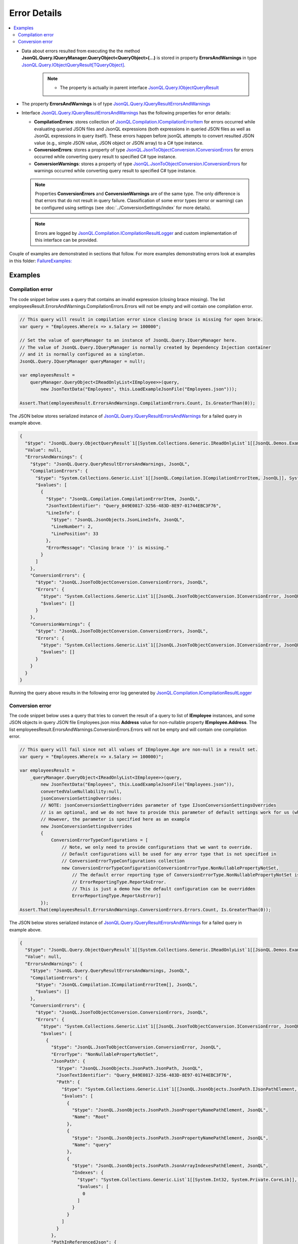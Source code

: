 =============
Error Details
=============

.. contents::
   :local:
   :depth: 2

- Data about errors resulted from executing the the method **JsonQL.Query.IQueryManager.QueryObject<QueryObject>(...)**  is stored in property **ErrorsAndWarnings** in type `JsonQL.Query.IObjectQueryResult[TQueryObject] <https://github.com/artakhak/JsonQL/blob/main/JsonQL/Query/IObjectQueryResult.cs>`_.
    .. note::
        - The property is actually in parent interface `JsonQL.Query.IObjectQueryResult <https://github.com/artakhak/JsonQL/blob/main/JsonQL/Query/IObjectQueryResult.cs>`_

- The property **ErrorsAndWarnings** is of type `JsonQL.Query.IQueryResultErrorsAndWarnings <https://github.com/artakhak/JsonQL/blob/main/JsonQL/Query/IQueryResultErrorsAndWarnings.cs>`_ 
- Interface `JsonQL.Query.IQueryResultErrorsAndWarnings <https://github.com/artakhak/JsonQL/blob/main/JsonQL/Query/IQueryResultErrorsAndWarnings.cs>`_ has the following properties for error details:
  
  - **CompilationErrors**: stores collection of `JsonQL.Compilation.ICompilationErrorItem <https://github.com/artakhak/JsonQL/blob/main/JsonQL/Compilation/ICompilationErrorItem.cs>`_ for errors occurred while evaluating queried JSON files and JsonQL expressions (both expressions in queried JSON files as well as JsonQL expressions in query itself). These errors happen before jsonQL attempts to convert resulted JSON value (e.g., simple JSON value, JSON object or JSON array) to a C# type instance.
  - **ConversionErrors**: stores a property of type `JsonQL.JsonToObjectConversion.IConversionErrors <https://github.com/artakhak/JsonQL/blob/main/JsonQL/JsonToObjectConversion/IConversionErrors.cs>`_ for errors occurred while converting query result to specified C# type instance.
  - **ConversionWarnings**: stores a property of type `JsonQL.JsonToObjectConversion.IConversionErrors <https://github.com/artakhak/JsonQL/blob/main/JsonQL/JsonToObjectConversion/IConversionErrors.cs>`_ for warnings occurred while converting query result to specified C# type instance.
  
  .. note::
    Properties **ConversionErrors** and **ConversionWarnings** are of the same type. The only difference is that errors that do not result in query failure. Classification of some error types (error or warning) can be configured using settings (see :doc:`../ConversionSettings/index` for more details).

  .. note::
    Errors are logged by `JsonQL.Compilation.ICompilationResultLogger <https://github.com/artakhak/JsonQL/blob/main/JsonQL/Compilation/ICompilationResultLogger.cs>`_ and custom implementation of this interface can be provided.

Couple of examples are demonstrated in sections that follow. For more examples demonstrating errors look at examples in this folder: `FailureExamples: <https://github.com/artakhak/JsonQL/tree/main/JsonQL.Demos/Examples/IQueryManagerExamples/FailureExamples/ResultAsObject>`_
            
Examples
========

Compilation error
-----------------

The code snippet below uses a query that contains an invalid expression (closing brace missing). The list employeesResult.ErrorsAndWarnings.CompilationErrors.Errors will not be empty and will contain one compilation error. 

.. sourcecode:: csharp

     // This query will result in compilation error since closing brace is missing for open brace.
     var query = "Employees.Where(x => x.Salary >= 100000";

     // Set the value of queryManager to an instance of JsonQL.Query.IQueryManager here.
     // The value of JsonQL.Query.IQueryManager is normally created by Dependency Injection container 
     // and it is normally configured as a singleton.
     JsonQL.Query.IQueryManager queryManager = null!;

     var employeesResult =
         queryManager.QueryObject<IReadOnlyList<IEmployee>>(query,
             new JsonTextData("Employees", this.LoadExampleJsonFile("Employees.json")));

     Assert.That(employeesResult.ErrorsAndWarnings.CompilationErrors.Count, Is.GreaterThan(0));
     
The JSON below stores serialized instance of `JsonQL.Query.IQueryResultErrorsAndWarnings <https://github.com/artakhak/JsonQL/blob/main/JsonQL/Query/IQueryResultErrorsAndWarnings.cs>`_ for a failed query in example above.

.. sourcecode:: json

     {
       "$type": "JsonQL.Query.ObjectQueryResult`1[[System.Collections.Generic.IReadOnlyList`1[[JsonQL.Demos.Examples.IQueryManagerExamples.FailureExamples.ResultAsObject.NonNullablePropertyValueMissing.DataModels.IEmployee, JsonQL.Demos]], System.Private.CoreLib]], JsonQL",
       "Value": null,
       "ErrorsAndWarnings": {
         "$type": "JsonQL.Query.QueryResultErrorsAndWarnings, JsonQL",
         "CompilationErrors": {
           "$type": "System.Collections.Generic.List`1[[JsonQL.Compilation.ICompilationErrorItem, JsonQL]], System.Private.CoreLib",
           "$values": [
             {
               "$type": "JsonQL.Compilation.CompilationErrorItem, JsonQL",
               "JsonTextIdentifier": "Query_849E0817-3256-483D-8E97-01744EBC3F76",
               "LineInfo": {
                 "$type": "JsonQL.JsonObjects.JsonLineInfo, JsonQL",
                 "LineNumber": 2,
                 "LinePosition": 33
               },
               "ErrorMessage": "Closing brace ')' is missing."
             }
           ]
         },
         "ConversionErrors": {
           "$type": "JsonQL.JsonToObjectConversion.ConversionErrors, JsonQL",
           "Errors": {
             "$type": "System.Collections.Generic.List`1[[JsonQL.JsonToObjectConversion.IConversionError, JsonQL]], System.Private.CoreLib",
             "$values": []
           }
         },
         "ConversionWarnings": {
           "$type": "JsonQL.JsonToObjectConversion.ConversionErrors, JsonQL",
           "Errors": {
             "$type": "System.Collections.Generic.List`1[[JsonQL.JsonToObjectConversion.IConversionError, JsonQL]], System.Private.CoreLib",
             "$values": []
           }
         }
       }
     }


Running the query above results in the following error log generated by `JsonQL.Compilation.ICompilationResultLogger <https://github.com/artakhak/JsonQL/blob/main/JsonQL/Compilation/ICompilationResultLogger.cs>`_
 
.. image:: logged-errors.jpg

Conversion error
----------------

The code snippet below uses a query that tries to convert the result of a query to list of **IEmployee** instances, and some JSON objects in query JSON file Employees.json miss **Address** value for non-nullable property **IEmployee.Address**. The list employeesResult.ErrorsAndWarnings.ConversionErrors.Errors will not be empty and will contain one compilation error.

.. sourcecode:: csharp

     // This query will fail since not all values of IEmployee.Age are non-null in a result set.
     var query = "Employees.Where(x => x.Salary >= 100000)";

     var employeesResult =
         _queryManager.QueryObject<IReadOnlyList<IEmployee>>(query,
             new JsonTextData("Employees", this.LoadExampleJsonFile("Employees.json")), 
             convertedValueNullability:null,
             jsonConversionSettingOverrides:
             // NOTE: jsonConversionSettingOverrides parameter of type IJsonConversionSettingsOverrides
             // is an optional, and we do not have to provide this parameter of default settings work for us (which is most of the cases).
             // However, the parameter is specified here as an example
             new JsonConversionSettingsOverrides
             {
                 ConversionErrorTypeConfigurations = [
                     // Note, we only need to provide configurations that we want to override.
                     // Default configurations will be used for any error type that is not specified in 
                     // ConversionErrorTypeConfigurations collection
                     new ConversionErrorTypeConfiguration(ConversionErrorType.NonNullablePropertyNotSet, 
                         // The default error reporting type of ConversionErrorType.NonNullablePropertyNotSet is
                         // ErrorReportingType.ReportAsError.
                         // This is just a demo how the default configuration can be overridden
                         ErrorReportingType.ReportAsError)] 
             });
     Assert.That(employeesResult.ErrorsAndWarnings.ConversionErrors.Errors.Count, Is.GreaterThan(0));
     
The JSON below stores serialized instance of `JsonQL.Query.IQueryResultErrorsAndWarnings <https://github.com/artakhak/JsonQL/blob/main/JsonQL/Query/IQueryResultErrorsAndWarnings.cs>`_ for a failed query in example above.

.. sourcecode:: json

     {
       "$type": "JsonQL.Query.ObjectQueryResult`1[[System.Collections.Generic.IReadOnlyList`1[[JsonQL.Demos.Examples.IQueryManagerExamples.FailureExamples.ResultAsObject.NonNullablePropertyValueMissing.DataModels.IEmployee, JsonQL.Demos]], System.Private.CoreLib]], JsonQL",
       "Value": null,
       "ErrorsAndWarnings": {
         "$type": "JsonQL.Query.QueryResultErrorsAndWarnings, JsonQL",
         "CompilationErrors": {
           "$type": "JsonQL.Compilation.ICompilationErrorItem[], JsonQL",
           "$values": []
         },
         "ConversionErrors": {
           "$type": "JsonQL.JsonToObjectConversion.ConversionErrors, JsonQL",
           "Errors": {
             "$type": "System.Collections.Generic.List`1[[JsonQL.JsonToObjectConversion.IConversionError, JsonQL]], System.Private.CoreLib",
             "$values": [
               {
                 "$type": "JsonQL.JsonToObjectConversion.ConversionError, JsonQL",
                 "ErrorType": "NonNullablePropertyNotSet",
                 "JsonPath": {
                   "$type": "JsonQL.JsonObjects.JsonPath.JsonPath, JsonQL",
                   "JsonTextIdentifier": "Query_849E0817-3256-483D-8E97-01744EBC3F76",
                   "Path": {
                     "$type": "System.Collections.Generic.List`1[[JsonQL.JsonObjects.JsonPath.IJsonPathElement, JsonQL]], System.Private.CoreLib",
                     "$values": [
                       {
                         "$type": "JsonQL.JsonObjects.JsonPath.JsonPropertyNamePathElement, JsonQL",
                         "Name": "Root"
                       },
                       {
                         "$type": "JsonQL.JsonObjects.JsonPath.JsonPropertyNamePathElement, JsonQL",
                         "Name": "query"
                       },
                       {
                         "$type": "JsonQL.JsonObjects.JsonPath.JsonArrayIndexesPathElement, JsonQL",
                         "Indexes": {
                           "$type": "System.Collections.Generic.List`1[[System.Int32, System.Private.CoreLib]], System.Private.CoreLib",
                           "$values": [
                             0
                           ]
                         }
                       }
                     ]
                   }
                 },
                 "PathInReferencedJson": {
                   "$type": "JsonQL.JsonObjects.JsonPath.JsonPath, JsonQL",
                   "JsonTextIdentifier": "Employees",
                   "Path": {
                     "$type": "System.Collections.Generic.List`1[[JsonQL.JsonObjects.JsonPath.IJsonPathElement, JsonQL]], System.Private.CoreLib",
                     "$values": [
                       {
                         "$type": "JsonQL.JsonObjects.JsonPath.JsonPropertyNamePathElement, JsonQL",
                         "Name": "Root"
                       },
                       {
                         "$type": "JsonQL.JsonObjects.JsonPath.JsonPropertyNamePathElement, JsonQL",
                         "Name": "Employees"
                       },
                       {
                         "$type": "JsonQL.JsonObjects.JsonPath.JsonArrayIndexesPathElement, JsonQL",
                         "Indexes": {
                           "$type": "System.Collections.Generic.List`1[[System.Int32, System.Private.CoreLib]], System.Private.CoreLib",
                           "$values": [
                             1
                           ]
                         }
                       }
                     ]
                   }
                 },
                 "Error": "Failed to retrieve and set the value of non-nullable property [Address] in type [JsonQL.Demos.Examples.IQueryManagerExamples.FailureExamples.ResultAsObject.NonNullablePropertyValueMissing.DataModels.Employee].",
                 "ConvertedObjectPath": {
                   "$type": "JsonQL.JsonToObjectConversion.ConvertedObjectPath.ConvertedObjectPath, JsonQL",
                   "RootConvertedObjectPathElement": {
                     "$type": "JsonQL.JsonToObjectConversion.ConvertedObjectPath.RootConvertedObjectPathElement, JsonQL",
                     "Name": "Root",
                     "ObjectType": "System.Collections.Generic.IReadOnlyList`1[[JsonQL.Demos.Examples.IQueryManagerExamples.FailureExamples.ResultAsObject.NonNullablePropertyValueMissing.DataModels.IEmployee, JsonQL.Demos, Version=1.0.0.0, Culture=neutral, PublicKeyToken=null]], System.Private.CoreLib, Version=8.0.0.0, Culture=neutral, PublicKeyToken=7cec85d7bea7798e"
                   },
                   "Path": {
                     "$type": "System.Collections.Generic.List`1[[JsonQL.JsonToObjectConversion.ConvertedObjectPath.IConvertedObjectPathValueSelectorElement, JsonQL]], System.Private.CoreLib",
                     "$values": [
                       {
                         "$type": "JsonQL.JsonToObjectConversion.ConvertedObjectPath.IndexConvertedObjectPathElement, JsonQL",
                         "Name": "0",
                         "ObjectType": "JsonQL.Demos.Examples.IQueryManagerExamples.FailureExamples.ResultAsObject.NonNullablePropertyValueMissing.DataModels.IEmployee, JsonQL.Demos, Version=1.0.0.0, Culture=neutral, PublicKeyToken=null"
                       },
                       {
                         "$type": "JsonQL.JsonToObjectConversion.ConvertedObjectPath.PropertyNameConvertedObjectPathElement, JsonQL",
                         "Name": "Address",
                         "ObjectType": "JsonQL.Demos.Examples.DataModels.IAddress, JsonQL.Demos, Version=1.0.0.0, Culture=neutral, PublicKeyToken=null"
                       }
                     ]
                   }
                 }
               }
             ]
           }
         },
         "ConversionWarnings": {
           "$type": "JsonQL.JsonToObjectConversion.ConversionErrors, JsonQL",
           "Errors": {
             "$type": "System.Collections.Generic.List`1[[JsonQL.JsonToObjectConversion.IConversionError, JsonQL]], System.Private.CoreLib",
             "$values": []
           }
         }
       }
     }


.. note::
  This example stores number of details about an error that help identify the source of the error, but a summary error message is **"Failed to retrieve and set the value of non-nullable property [Address] in type [JsonQL.Demos.Examples.IQueryManagerExamples.FailureExamples.ResultAsObject.NonNullablePropertyValueMissing.DataModels.Employee]."**.

**Here is the JSON file queried by this example:**

.. sourcecode:: json

     {
       "Employees": [
         {
           "Id": 100000001,
           "FirstName": "John",
           "LastName": "Smith",
           "Address": {
             "Street": "456 Oak Avenue",
             "City": "Chicago",
             "State": "IL",
             "ZipCode": "60601"
           },
           "Salary": 99500,
           "Age": 45,
           "Phones": null
         },
         {
           "Id": 100000002,
           "FirstName": "Alice",
           "LastName": "Johnson",
           "Address": null,
           "Salary": 105000,
           "Age": 37,
           "Phones": [ "111-222-3333", "111-222-4444" ]
         },
         {
           "Id": 100000003,
           "FirstName": "Michael",
           "LastName": "Brown",
           "Address": {
             "Street": "789 Pine Lane",
             "City": "Los Angeles",
             "State": "CA",
             "ZipCode": "90001"
           },
           "Salary": 89000,
           "Age": 50
         },
         {
           "Id": 100000004,
           "FirstName": "Emily",
           "LastName": "Davis",
           "Address": {
             "Street": "321 Elm Drive",
             "City": "Houston",
             "State": "TX",
             "ZipCode": "77001"
           },
           "Salary": 92000,
           "Age": 42
         }
       ]
     }

